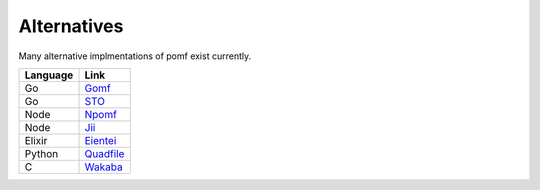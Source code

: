 Alternatives
=============

Many alternative implmentations of pomf exist currently.

===========  ====================================================
Language      Link
===========  ====================================================
Go            `Gomf <https://git.clsr.net/gomf/>`_
Go            `STO <https://github.com/Luminarys/Sto>`_
Node          `Npomf <https://github.com/maxpowa/npomf>`_
Node          `Jii <https://github.com/oohnoitz/jii>`_
Elixir        `Eientei <https://github.com/Luminarys/eientei>`_
Python        `Quadfile <https://github.com/QuadPiece/QuadFile>`_
C             `Wakaba <https://github.com/sora-chan/wakaba>`_

===========  ====================================================

